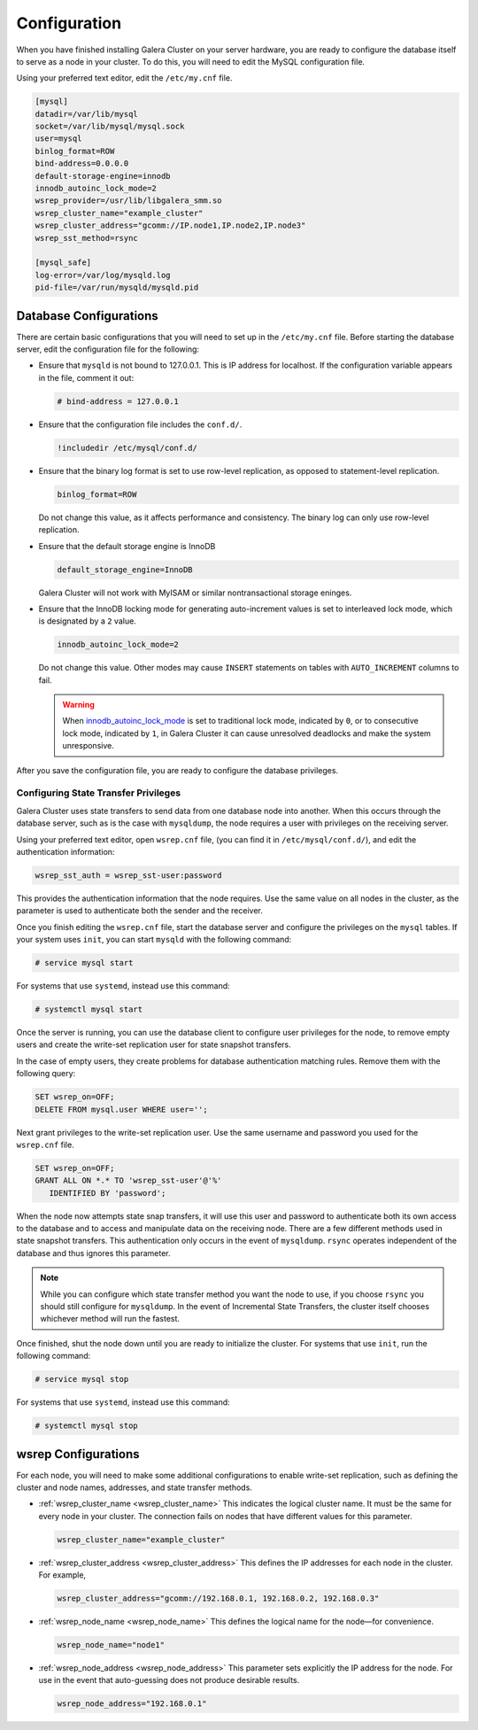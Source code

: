 ==========================
Configuration
==========================
.. _`configuration`:

When you have finished installing Galera Cluster on your server hardware, you are ready to configure the database itself to serve as a node in your cluster.  To do this, you will need to edit the MySQL configuration file.

Using your preferred text editor, edit the ``/etc/my.cnf`` file.

.. code-block:: ini
		
   [mysql]
   datadir=/var/lib/mysql
   socket=/var/lib/mysql/mysql.sock
   user=mysql
   binlog_format=ROW
   bind-address=0.0.0.0
   default-storage-engine=innodb
   innodb_autoinc_lock_mode=2
   wsrep_provider=/usr/lib/libgalera_smm.so
   wsrep_cluster_name="example_cluster"
   wsrep_cluster_address="gcomm://IP.node1,IP.node2,IP.node3"
   wsrep_sst_method=rsync

   [mysql_safe]
   log-error=/var/log/mysqld.log
   pid-file=/var/run/mysqld/mysqld.pid




--------------------------------
Database Configurations
--------------------------------
.. _`db-config`:

There are certain basic configurations that you will need to set up in the ``/etc/my.cnf`` file.  Before starting the database server, edit the configuration file for the following:

- Ensure that ``mysqld`` is not bound to 127.0.0.1.  This is IP address for localhost.  If the configuration variable appears in the file, comment it out:

  .. code-block:: ini

     # bind-address = 127.0.0.1

- Ensure that the configuration file includes the ``conf.d/``.

  .. code-block:: ini

     !includedir /etc/mysql/conf.d/

- Ensure that the binary log format is set to use row-level replication, as opposed to statement-level replication.

  .. code-block:: ini

     binlog_format=ROW

  Do not change this value, as it affects performance and consistency.  The binary log can only use row-level replication.

- Ensure that the default storage engine is InnoDB

  .. code-block:: ini

     default_storage_engine=InnoDB

  Galera Cluster will not work with MyISAM or similar nontransactional storage eninges.

- Ensure that the InnoDB locking mode for generating auto-increment values is set to interleaved lock mode, which is designated by a ``2`` value.

  .. code-block:: ini

     innodb_autoinc_lock_mode=2

  Do not change this value.  Other modes may cause ``INSERT`` statements on tables with ``AUTO_INCREMENT`` columns to fail.  

  .. warning:: When `innodb_autoinc_lock_mode <http://dev.mysql.com/doc/refman/5.5/en/innodb-parameters.html#sysvar_innodb_autoinc_lock_mode>`_ is set to traditional lock mode, indicated by ``0``, or to consecutive lock mode, indicated by ``1``, in Galera Cluster it can cause unresolved deadlocks and make the system unresponsive.

After you save the configuration file, you are ready to configure the database privileges.

^^^^^^^^^^^^^^^^^^^^^^^^^^^^^^^^^^^^^^^^
Configuring State Transfer Privileges
^^^^^^^^^^^^^^^^^^^^^^^^^^^^^^^^^^^^^^^^
.. _`db-privileges`:

Galera Cluster uses state transfers to send data from one database node into another.  When this occurs through the database server, such as is the case with ``mysqldump``, the node requires a user with privileges on the receiving server.

Using your preferred text editor, open ``wsrep.cnf`` file, (you can find it in ``/etc/mysql/conf.d/``), and edit the authentication information:

.. code-block:: ini

   wsrep_sst_auth = wsrep_sst-user:password

This provides the authentication information that the node requires.  Use the same value on all nodes in the cluster, as the parameter is used to authenticate both the sender and the receiver.

.. seealso:: For more information on authentication for the state transfer user, see :ref:`wsrep_sst_auth <wsrep_sst_auth>`.

Once you finish editing the ``wsrep.cnf`` file, start the database server and configure the privileges on the ``mysql`` tables.  If your system uses ``init``, you can start ``mysqld`` with the following command:

.. code-block:: console

   # service mysql start

For systems that use ``systemd``, instead use this command:

.. code-block:: console

   # systemctl mysql start

Once the server is running, you can use the database client to configure user privileges for the node, to remove empty users and create the write-set replication user for state snapshot transfers.

In the case of empty users, they create problems for database authentication matching rules.  Remove them with the following query:

.. code-block:: mysql

   SET wsrep_on=OFF;
   DELETE FROM mysql.user WHERE user='';

Next grant privileges to the write-set replication user.  Use the same username and password you used for the ``wsrep.cnf`` file.

.. code-block:: mysql

   SET wsrep_on=OFF;
   GRANT ALL ON *.* TO 'wsrep_sst-user'@'%'
      IDENTIFIED BY 'password';

When the node now attempts state snap transfers, it will use this user and password to authenticate both its own access to the database and to access and manipulate data on the receiving node.  There are a few different methods used in state snapshot transfers.  This authentication only occurs in the event of ``mysqldump``.  ``rsync`` operates independent of the database and thus ignores this parameter.

.. note:: While you can configure which state transfer method you want the node to use, if you choose ``rsync`` you should still configure for ``mysqldump``.  In the event of Incremental State Transfers, the cluster itself chooses whichever method will run the fastest.

Once finished, shut the node down until you are ready to initialize the cluster.  For systems that use ``init``, run the following command:

.. code-block:: console

   # service mysql stop

For systems that use ``systemd``, instead use this command:

.. code-block:: console

   # systemctl mysql stop

.. seealso:: For more information on state snapshot and incremental state transfers, see :doc:`statetransfer`.

--------------------------------
wsrep Configurations
--------------------------------
.. _`wsrep-config`:

For each node, you will need to make some additional configurations to enable write-set replication, such as defining the cluster and node names, addresses, and state transfer methods.

- :ref:`wsrep_cluster_name <wsrep_cluster_name>` This indicates the logical cluster name.  It must be the same for every node in your cluster.  The connection fails on nodes that have different values for this parameter.

  .. code-block:: ini

     wsrep_cluster_name="example_cluster"

- :ref:`wsrep_cluster_address <wsrep_cluster_address>` This defines the IP addresses for each node in the cluster.  For example,

  .. code-block:: ini

     wsrep_cluster_address="gcomm://192.168.0.1, 192.168.0.2, 192.168.0.3"


- :ref:`wsrep_node_name <wsrep_node_name>` This defines the logical name for the node |---| for convenience.

  .. code-block:: ini

     wsrep_node_name="node1"

- :ref:`wsrep_node_address <wsrep_node_address>` This parameter sets explicitly the IP address for the node.  For use in the event that auto-guessing does not produce desirable results.

  .. code-block:: ini

     wsrep_node_address="192.168.0.1"




.. |---|   unicode:: U+2014 .. EM DASH
   :trim:




